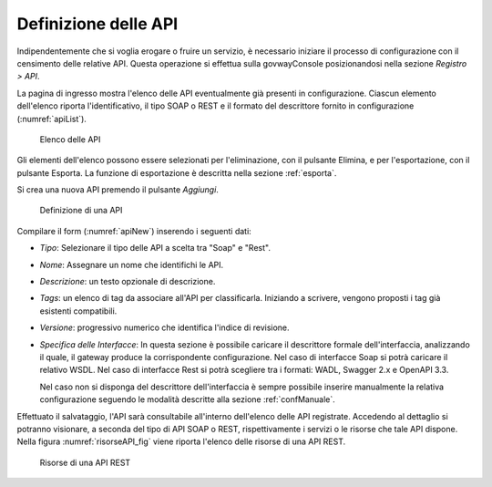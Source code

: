 .. _definizioneAPI:

Definizione delle API
---------------------

Indipendentemente che si voglia erogare o fruire un servizio, è
necessario iniziare il processo di configurazione con il censimento
delle relative API. Questa operazione si effettua sulla govwayConsole
posizionandosi nella sezione *Registro > API*.

La pagina di ingresso mostra l'elenco delle API eventualmente già
presenti in configurazione. Ciascun elemento dell'elenco riporta
l'identificativo, il tipo SOAP o REST e il formato del descrittore
fornito in configurazione (:numref:`apiList`).

   .. figure:: ../_figure_console/API-list.png
    :scale: 100%
    :align: center
    :name: apiList

    Elenco delle API


Gli elementi dell'elenco possono essere selezionati per l'eliminazione,
con il pulsante Elimina, e per l'esportazione, con il pulsante Esporta.
La funzione di esportazione è descritta nella sezione :ref:`esporta`.

.. note::**Icona di Stato**

    Le API in elenco sono visualizzate con un'icona colorata affiancata
    al nome. L'icona di colore rosso indica un problema nella
    configurazione e quindi l'inutilizzabilità della API. L'icona gialla
    indica il parziale utilizzo limitato agli elementi configurati
    correttamente. L'icona verde indica la piena funzionalità.

.. note::**Tags**

    A fianco del nome della API, in alcuni casi, è mostrato l'elenco dei tag associati a scopo di classificazione.

Si crea una nuova API premendo il pulsante *Aggiungi*.

   .. figure:: ../_figure_console/API-new.png
    :scale: 100%
    :align: center
    :name: apiNew

    Definizione di una API

Compilare il form (:numref:`apiNew`) inserendo i seguenti dati:

-  *Tipo*: Selezionare il tipo delle API a scelta tra "Soap" e "Rest".

-  *Nome*: Assegnare un nome che identifichi le API.

-  *Descrizione*: un testo opzionale di descrizione.

-   *Tags*: un elenco di tag da associare all'API per classificarla. Iniziando a scrivere, vengono proposti i tag già esistenti compatibili.

-  *Versione*: progressivo numerico che identifica l'indice di
   revisione.

-  *Specifica delle Interfacce*: In questa sezione è possibile caricare
   il descrittore formale dell'interfaccia, analizzando il quale, il
   gateway produce la corrispondente configurazione. Nel caso di
   interfacce Soap si potrà caricare il relativo WSDL. Nel caso di
   interfacce Rest si potrà scegliere tra i formati: WADL, Swagger 2.x e
   OpenAPI 3.3.

   Nel caso non si disponga del descrittore dell'interfaccia è sempre
   possibile inserire manualmente la relativa configurazione seguendo le
   modalità descritte alla sezione :ref:`confManuale`.

Effettuato il salvataggio, l'API sarà consultabile all'interno dell'elenco delle API registrate. Accedendo al dettaglio si potranno visionare, a seconda del tipo di API SOAP o REST, rispettivamente i servizi o le risorse che tale API dispone. Nella figura :numref:`risorseAPI_fig` viene riporta l'elenco delle risorse di una API REST.

   .. figure:: ../_figure_console/erogazioneRESTBaseConsultazioneRisorseAPI.png
       :scale: 100%
       :align: center
       :name: risorseAPI_fig

       Risorse di una API REST
